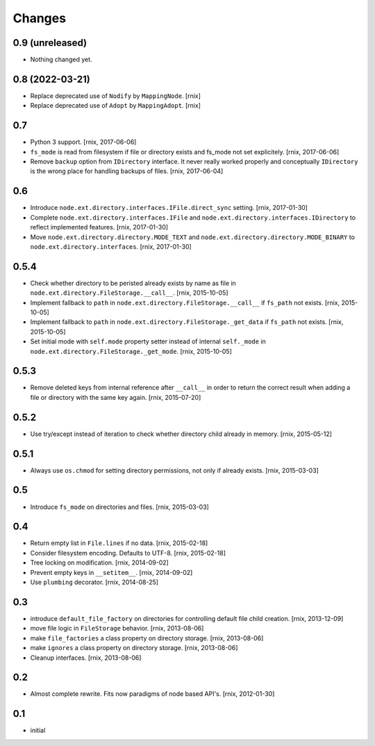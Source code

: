 Changes
=======

0.9 (unreleased)
----------------

- Nothing changed yet.


0.8 (2022-03-21)
----------------

- Replace deprecated use of ``Nodify`` by ``MappingNode``.
  [rnix]

- Replace deprecated use of ``Adopt`` by ``MappingAdopt``.
  [rnix]


0.7
---

- Python 3 support.
  [rnix, 2017-06-06]

- ``fs_mode`` is read from filesystem if file or directory exists and
  fs_mode not set explicitely.
  [rnix, 2017-06-06]

- Remove ``backup`` option from ``IDirectory`` interface. It never really
  worked properly and conceptually ``IDirectory`` is the wrong place for
  handling backups of files.
  [rnix, 2017-06-04]


0.6
---

- Introduce ``node.ext.directory.interfaces.IFile.direct_sync`` setting.
  [rnix, 2017-01-30]

- Complete ``node.ext.directory.interfaces.IFile`` and
  ``node.ext.directory.interfaces.IDirectory`` to reflect implemented features.
  [rnix, 2017-01-30]

- Move ``node.ext.directory.directory.MODE_TEXT`` and
  ``node.ext.directory.directory.MODE_BINARY`` to
  ``node.ext.directory.interfaces``.
  [rnix, 2017-01-30]


0.5.4
-----

- Check whether directory to be peristed already exists by name as file in
  ``node.ext.directory.FileStorage.__call__``.
  [rnix, 2015-10-05]

- Implement fallback to ``path`` in
  ``node.ext.directory.FileStorage.__call__`` if ``fs_path`` not exists.
  [rnix, 2015-10-05]

- Implement fallback to ``path`` in
  ``node.ext.directory.FileStorage._get_data`` if ``fs_path`` not exists.
  [rnix, 2015-10-05]

- Set initial mode with ``self.mode`` property setter instead of internal
  ``self._mode`` in ``node.ext.directory.FileStorage._get_mode``.
  [rnix, 2015-10-05]


0.5.3
-----

- Remove deleted keys from internal reference after ``__call__`` in order
  to return the correct result when adding a file or directory with the same
  key again.
  [rnix, 2015-07-20]


0.5.2
-----

- Use try/except instead of iteration to check whether directory child already
  in memory.
  [rnix, 2015-05-12]


0.5.1
-----

- Always use ``os.chmod`` for setting directory permissions, not only if
  already exists.
  [rnix, 2015-03-03]


0.5
---

- Introduce ``fs_mode`` on directories and files.
  [rnix, 2015-03-03]


0.4
---

- Return empty list in ``File.lines`` if no data.
  [rnix, 2015-02-18]

- Consider filesystem encoding. Defaults to UTF-8.
  [rnix, 2015-02-18]

- Tree locking on modification.
  [rnix, 2014-09-02]

- Prevent empty keys in ``__setitem__``.
  [rnix, 2014-09-02]

- Use ``plumbing`` decorator.
  [rnix, 2014-08-25]


0.3
---

- introduce ``default_file_factory`` on directories for controlling default
  file child creation.
  [rnix, 2013-12-09]

- move file logic in ``FileStorage`` behavior.
  [rnix, 2013-08-06]

- make ``file_factories`` a class property on directory storage.
  [rnix, 2013-08-06]

- make ``ignores`` a class property on directory storage.
  [rnix, 2013-08-06]

- Cleanup interfaces.
  [rnix, 2013-08-06]


0.2
---

- Almost complete rewrite. Fits now paradigms of node based API's.
  [rnix, 2012-01-30]


0.1
---

- initial
